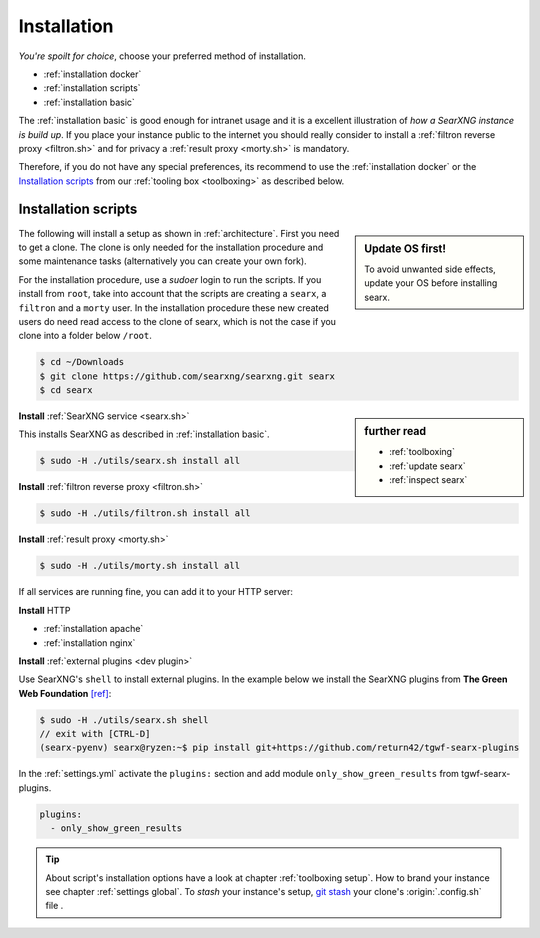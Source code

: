 .. _installation:

============
Installation
============

*You're spoilt for choice*, choose your preferred method of installation.

- :ref:`installation docker`
- :ref:`installation scripts`
- :ref:`installation basic`

The :ref:`installation basic` is good enough for intranet usage and it is a
excellent illustration of *how a SearXNG instance is build up*.  If you place your
instance public to the internet you should really consider to install a
:ref:`filtron reverse proxy <filtron.sh>` and for privacy a :ref:`result proxy
<morty.sh>` is mandatory.

Therefore, if you do not have any special preferences, its recommend to use the
:ref:`installation docker` or the `Installation scripts`_ from our :ref:`tooling
box <toolboxing>` as described below.

.. _installation scripts:

Installation scripts
====================

.. sidebar:: Update OS first!

   To avoid unwanted side effects, update your OS before installing searx.

The following will install a setup as shown in :ref:`architecture`.  First you
need to get a clone.  The clone is only needed for the installation procedure
and some maintenance tasks (alternatively you can create your own fork).

For the installation procedure, use a *sudoer* login to run the scripts.  If you
install from ``root``, take into account that the scripts are creating a
``searx``, a ``filtron`` and a ``morty`` user.  In the installation procedure
these new created users do need read access to the clone of searx, which is not
the case if you clone into a folder below ``/root``.

.. code:: bash

   $ cd ~/Downloads
   $ git clone https://github.com/searxng/searxng.git searx
   $ cd searx

.. sidebar:: further read

   - :ref:`toolboxing`
   - :ref:`update searx`
   - :ref:`inspect searx`

**Install** :ref:`SearXNG service <searx.sh>`

This installs SearXNG as described in :ref:`installation basic`.

.. code:: bash

   $ sudo -H ./utils/searx.sh install all

**Install** :ref:`filtron reverse proxy <filtron.sh>`

.. code:: bash

   $ sudo -H ./utils/filtron.sh install all

**Install** :ref:`result proxy <morty.sh>`

.. code:: bash

   $ sudo -H ./utils/morty.sh install all

If all services are running fine, you can add it to your HTTP server:

**Install** HTTP

- :ref:`installation apache`
- :ref:`installation nginx`

**Install** :ref:`external plugins <dev plugin>`

Use SearXNG's ``shell`` to install external plugins.  In the example below we
install the SearXNG plugins from **The Green Web Foundation** `[ref]
<https://www.thegreenwebfoundation.org/news/searching-the-green-web-with-searx/>`__:

.. code:: bash

   $ sudo -H ./utils/searx.sh shell
   // exit with [CTRL-D]
   (searx-pyenv) searx@ryzen:~$ pip install git+https://github.com/return42/tgwf-searx-plugins

In the :ref:`settings.yml` activate the ``plugins:`` section and add module
``only_show_green_results`` from tgwf-searx-plugins.

.. code:: yaml

   plugins:
     - only_show_green_results

.. _git stash: https://git-scm.com/docs/git-stash

.. tip::

   About script's installation options have a look at chapter :ref:`toolboxing
   setup`.  How to brand your instance see chapter :ref:`settings global`.  To
   *stash* your instance's setup, `git stash`_ your clone's :origin:`.config.sh`
   file .
